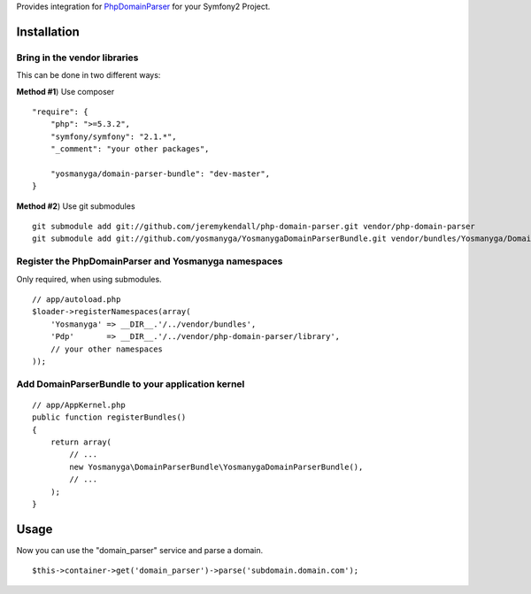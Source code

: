 Provides integration for PhpDomainParser_ for your Symfony2 Project.


Installation
============

Bring in the vendor libraries
-----------------------------

This can be done in two different ways:

**Method #1**) Use composer

::

    "require": {
        "php": ">=5.3.2",
        "symfony/symfony": "2.1.*",
        "_comment": "your other packages",

        "yosmanyga/domain-parser-bundle": "dev-master",
    }


**Method #2**) Use git submodules

::

    git submodule add git://github.com/jeremykendall/php-domain-parser.git vendor/php-domain-parser
    git submodule add git://github.com/yosmanyga/YosmanygaDomainParserBundle.git vendor/bundles/Yosmanyga/DomainParserBundle

Register the PhpDomainParser and Yosmanyga namespaces
-----------------------------------------------------

Only required, when using submodules.

::

    // app/autoload.php
    $loader->registerNamespaces(array(
        'Yosmanyga' => __DIR__.'/../vendor/bundles',
        'Pdp'       => __DIR__.'/../vendor/php-domain-parser/library',
        // your other namespaces
    ));

Add DomainParserBundle to your application kernel
-------------------------------------------------

::

    // app/AppKernel.php
    public function registerBundles()
    {
        return array(
            // ...
            new Yosmanyga\DomainParserBundle\YosmanygaDomainParserBundle(),
            // ...
        );
    }

Usage
=====

Now you can use the "domain_parser" service and parse a domain.

::

    $this->container->get('domain_parser')->parse('subdomain.domain.com');

.. _PhpDomainParser: https://github.com/jeremykendall/php-domain-parser

